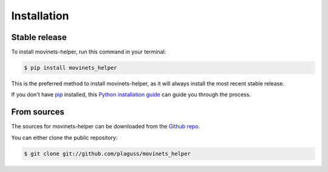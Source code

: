.. highlight:: shell

============
Installation
============


Stable release
--------------

To install movinets-helper, run this command in your terminal:

.. code-block:: console

    $ pip install movinets_helper

This is the preferred method to install movinets-helper, as it will always install the most recent stable release.

If you don't have `pip`_ installed, this `Python installation guide`_ can guide
you through the process.

.. _pip: https://pip.pypa.io
.. _Python installation guide: http://docs.python-guide.org/en/latest/starting/installation/


From sources
------------

The sources for movinets-helper can be downloaded from the `Github repo`_.

You can either clone the public repository:

.. code-block:: console

    $ git clone git://github.com/plaguss/movinets_helper

.. _Github repo: https://github.com/plaguss/movinets_helper
